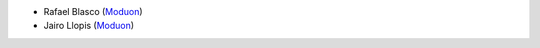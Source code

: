 * Rafael Blasco (`Moduon <https://www.moduon.team/>`__)
* Jairo Llopis (`Moduon <https://www.moduon.team/>`__)
